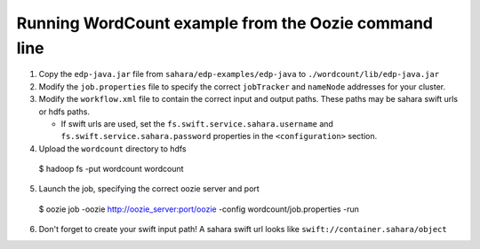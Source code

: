 =====================================================
Running WordCount example from the Oozie command line
=====================================================

1. Copy the ``edp-java.jar`` file from ``sahara/edp-examples/edp-java``
   to ``./wordcount/lib/edp-java.jar``

2. Modify the ``job.properties`` file to specify the correct ``jobTracker``
   and ``nameNode`` addresses for your cluster.

3. Modify the ``workflow.xml`` file to contain the correct input and output
   paths. These paths may be sahara swift urls or hdfs paths.

   * If swift urls are used, set the ``fs.swift.service.sahara.username``
     and ``fs.swift.service.sahara.password`` properties in the
     ``<configuration>`` section.

4. Upload the ``wordcount`` directory to hdfs

  $ hadoop fs -put wordcount wordcount

5. Launch the job, specifying the correct oozie server and port

  $ oozie job -oozie http://oozie_server:port/oozie -config wordcount/job.properties -run

6. Don't forget to create your swift input path!  A sahara swift url looks
   like ``swift://container.sahara/object``
